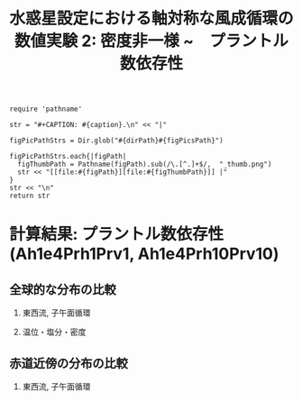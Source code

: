 #+TITLE: 水惑星設定における軸対称な風成循環の数値実験 2: 密度非一様 ~　プラントル数依存性
#+AUTOHR: 河合 佑太
#+LANGUAGE: ja
#+OPTIONS: H:2
#+HTML_MATHJAX: align:"left" mathml:t path:"http://cdn.mathjax.org/mathjax/latest/MathJax.js?config=TeX-AMS_HTML"></SCRIPT>
#+HTML_HEAD: <link rel="stylesheet" type="text/css" href="./../org.css" />

#+LaTeX_HEADER: \usepackage{natbib}

#+NAME: create_FigsTable
#+BEGIN_SRC ruby ::results value raw :exports none :var caption="ほほげほげ" :var figPicsPath="hoge{1,2}.png" :var dirPath="./expdata_inhomoFluid/"
    require 'pathname'

    str = "#+CAPTION: #{caption}.\n" << "|"

    figPicPathStrs = Dir.glob("#{dirPath}#{figPicsPath}")

    figPicPathStrs.each{|figPath|
      figThumbPath = Pathname(figPath).sub(/\.[^.]+$/,  "_thumb.png")
      str << "[[file:#{figPath}][file:#{figThumbPath}]] |"
    }
    str << "\n"
    return str
#+END_SRC

* 計算結果: プラントル数依存性(Ah1e4Prh1Prv1, Ah1e4Prh10Prv10)

** 全球的な分布の比較

*** 東西流, 子午面循環

   #+CALL: create_FigsTable("東西流速[m/s]の子午面分布の比較. 左から順に, Ah1e4Prh1Prv1,Ah1e4Prh10Prv10", "exp_Ah1e4{Prh1Prv1,Prh10Prv10}/yz_U_mplane_300yr.jpg") :results value raw :exports results

   #+CALL: create_FigsTable("子午面循環[Sv]の比較. 左から順に, Ah1e4Prh1Prv1,Ah1e4Prh10Prv10", "exp_Ah1e4{Prh1Prv1,Prh10Prv10}/yz_MassStreamFunc_mplane_300yr.jpg") :results value raw :exports results

#   #+CALL: create_FigsTable("運動エネルギーの全球平均値[J/(m^3*kg)]の時間発展の比較. Ah1e3Prh1Prv1(破線), Ah1e4Prh1Prv1(実線), Ah1e5Prh1Prv1(点線)", "HViscDiffComp/KEAvg_HViscDiffCompari.jpg") :results value raw :exports results


*** 温位・塩分・密度

   #+CALL: create_FigsTable("温位[K]の子午面分布の比較. 左から順に, Ah1e4Prh1Prv1,Ah1e4Prh10Prv10", "exp_Ah1e4{Prh1Prv1,Prh10Prv10}/yz_PTemp_mplane_300yr.jpg") :results value raw :exports results

   #+CALL: create_FigsTable("塩分[psu]の比較. 左から順に, Ah1e4Prh1Prv1,Ah1e4Prh10Prv10", "exp_Ah1e4{Prh1Prv1,Prh10Prv10}/yz_Salt_mplane_300yr.jpg") :results value raw :exports results

   #+CALL: create_FigsTable("密度偏差[kg/m^{3}]の比較. 左から順に, Ah1e4Prh1Prv1,Ah1e4Prh10Prv10", "exp_Ah1e4{Prh1Prv1,Prh10Prv10}/yz_DensEdd_mplane_300yr.jpg") :results value raw :exports results

   #+CALL: create_FigsTable("ポテンシャル密度偏差[kg/m^{3}]の比較. 左から順に, Ah1e4Prh1Prv1,Ah1e4Prh10Prv10", "exp_Ah1e4{Prh1Prv1,Prh10Prv10}/yz_DensPot_mplane_300yr.jpg") :results value raw :exports results

# *** 圧力

#  #+CALL: create_FigsTable("圧力偏差(力学的圧力)[Pa]の子午面分布の比較. 左から順に, Ah1e3Prh1Prv1, Ah1e4Prh1Prv1, Ah1e5Prh1Prv1", "exp_Ah1e{3,4,5}Prh1Prv1/yz_PressEdd_mplane_300yr.jpg") :results value raw :exports results



** 赤道近傍の分布の比較

*** 東西流, 子午面循環

   #+CALL: create_FigsTable("東西流速[m/s]の子午面分布の比較. 左から順に, Ah1e4Prh1Prv1,Ah1e4Prh10Prv10", "exp_Ah1e4{Prh1Prv1,Prh10Prv10}/yz_U_mplane_eq_300yr.jpg") :results value raw :exports results

   #+CALL: create_FigsTable("子午面循環[Sv]の比較. 左から順に, Ah1e4Prh1Prv1,Ah1e4Prh10Prv10", "exp_Ah1e4{Prh1Prv1,Prh10Prv10}/yz_MassStreamFunc_mplane_eq_300yr.jpg") :results value raw :exports results

